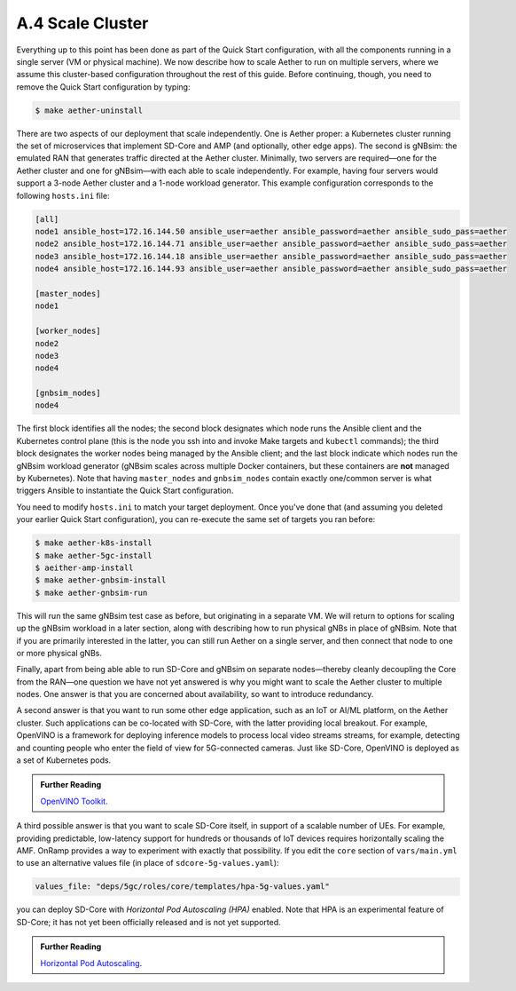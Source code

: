 A.4  Scale Cluster
-------------------------

Everything up to this point has been done as part of the Quick Start
configuration, with all the components running in a single server (VM
or physical machine). We now describe how to scale Aether to run on
multiple servers, where we assume this cluster-based configuration
throughout the rest of this guide. Before continuing, though, you need
to remove the Quick Start configuration by typing:

.. code-block::

   $ make aether-uninstall

There are two aspects of our deployment that scale independently. One
is Aether proper: a Kubernetes cluster running the set of
microservices that implement SD-Core and AMP (and optionally, other
edge apps). The second is gNBsim: the emulated RAN that generates
traffic directed at the Aether cluster. Minimally, two servers are
required—one for the Aether cluster and one for gNBsim—with each able
to scale independently. For example, having four servers would support
a 3-node Aether cluster and a 1-node workload generator. This example
configuration corresponds to the following ``hosts.ini`` file:

.. code-block::

   [all]
   node1 ansible_host=172.16.144.50 ansible_user=aether ansible_password=aether ansible_sudo_pass=aether
   node2 ansible_host=172.16.144.71 ansible_user=aether ansible_password=aether ansible_sudo_pass=aether
   node3 ansible_host=172.16.144.18 ansible_user=aether ansible_password=aether ansible_sudo_pass=aether
   node4 ansible_host=172.16.144.93 ansible_user=aether ansible_password=aether ansible_sudo_pass=aether

   [master_nodes]
   node1

   [worker_nodes]
   node2
   node3
   node4

   [gnbsim_nodes]
   node4

The first block identifies all the nodes; the second block designates
which node runs the Ansible client and the Kubernetes control plane
(this is the node you ssh into and invoke Make targets and ``kubectl``
commands); the third block designates the worker nodes being managed
by the Ansible client; and the last block indicate which nodes run the
gNBsim workload generator (gNBsim scales across multiple Docker
containers, but these containers are **not** managed by Kubernetes).
Note that having ``master_nodes`` and ``gnbsim_nodes`` contain exactly
one/common server is what triggers Ansible to instantiate the Quick
Start configuration.

You need to modify ``hosts.ini`` to match your target deployment.
Once you've done that (and assuming you deleted your earlier Quick
Start configuration), you can re-execute the same set of targets you
ran before:

.. code-block::

   $ make aether-k8s-install
   $ make aether-5gc-install
   $ aeither-amp-install
   $ make aether-gnbsim-install
   $ make aether-gnbsim-run

This will run the same gNBsim test case as before, but originating in
a separate VM. We will return to options for scaling up the gNBsim
workload in a later section, along with describing how to run physical
gNBs in place of gNBsim. Note that if you are primarily interested in
the latter, you can still run Aether on a single server, and then
connect that node to one or more physical gNBs.

Finally, apart from being able able to run SD-Core and gNBsim on
separate nodes—thereby cleanly decoupling the Core from the RAN—one
question we have not yet answered is why you might want to scale the
Aether cluster to multiple nodes. One answer is that you are concerned
about availability, so want to introduce redundancy.

A second answer is that you want to run some other edge application,
such as an IoT or AI/ML platform, on the Aether cluster.  Such
applications can be co-located with SD-Core, with the latter providing
local breakout. For example, OpenVINO is a framework for deploying
inference models to process local video streams streams, for example,
detecting and counting people who enter the field of view for
5G-connected cameras. Just like SD-Core, OpenVINO is deployed as a set
of Kubernetes pods.

.. _reading_openvino:
.. admonition:: Further Reading

   `OpenVINO Toolkit <https://docs.openvino.ai>`__.

A third possible answer is that you want to scale SD-Core itself, in
support of a scalable number of UEs. For example, providing
predictable, low-latency support for hundreds or thousands of IoT
devices requires horizontally scaling the AMF. OnRamp provides a way
to experiment with exactly that possibility. If you edit the ``core``
section of ``vars/main.yml`` to use an alternative values file (in
place of ``sdcore-5g-values.yaml``):

.. code-block::

   values_file: "deps/5gc/roles/core/templates/hpa-5g-values.yaml"

you can deploy SD-Core with *Horizontal Pod Autoscaling (HPA)*
enabled. Note that HPA is an experimental feature of SD-Core; it has
not yet been officially released and is not yet supported.

.. _reading_hpa:
.. admonition:: Further Reading

   `Horizontal Pod Autoscaling
   <https://kubernetes.io/docs/tasks/run-application/horizontal-pod-autoscale/>`__.






